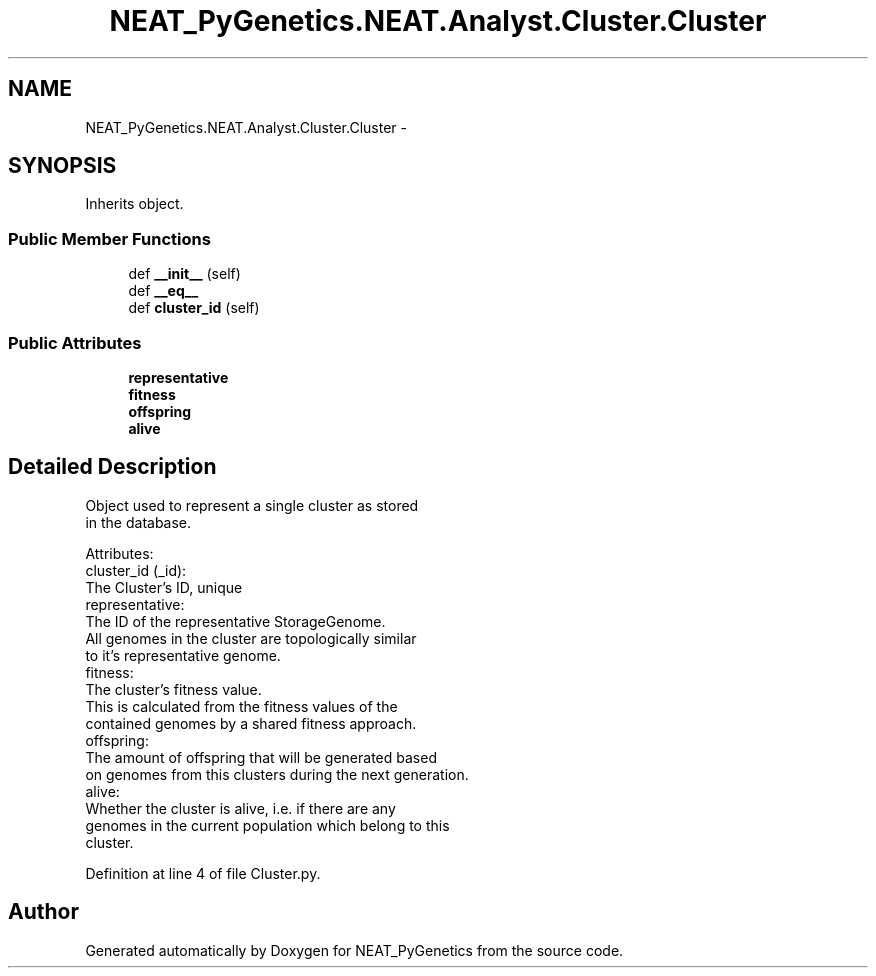.TH "NEAT_PyGenetics.NEAT.Analyst.Cluster.Cluster" 3 "Wed Apr 6 2016" "NEAT_PyGenetics" \" -*- nroff -*-
.ad l
.nh
.SH NAME
NEAT_PyGenetics.NEAT.Analyst.Cluster.Cluster \- 
.SH SYNOPSIS
.br
.PP
.PP
Inherits object\&.
.SS "Public Member Functions"

.in +1c
.ti -1c
.RI "def \fB__init__\fP (self)"
.br
.ti -1c
.RI "def \fB__eq__\fP"
.br
.ti -1c
.RI "def \fBcluster_id\fP (self)"
.br
.in -1c
.SS "Public Attributes"

.in +1c
.ti -1c
.RI "\fBrepresentative\fP"
.br
.ti -1c
.RI "\fBfitness\fP"
.br
.ti -1c
.RI "\fBoffspring\fP"
.br
.ti -1c
.RI "\fBalive\fP"
.br
.in -1c
.SH "Detailed Description"
.PP 

.PP
.nf
Object used to represent a single cluster as stored
in the database.

Attributes:
    cluster_id (_id):
        The Cluster's ID, unique
    representative:
        The ID of the representative StorageGenome.
        All genomes in the cluster are topologically similar
        to it's representative genome.
    fitness:
        The cluster's fitness value.
        This is calculated from the fitness values of the
        contained genomes by a shared fitness approach.
    offspring:
        The amount of offspring that will be generated based
        on genomes from this clusters during the next generation.
    alive:
        Whether the cluster is alive, i.e. if there are any
        genomes in the current population which belong to this
        cluster.

.fi
.PP
 
.PP
Definition at line 4 of file Cluster\&.py\&.

.SH "Author"
.PP 
Generated automatically by Doxygen for NEAT_PyGenetics from the source code\&.

